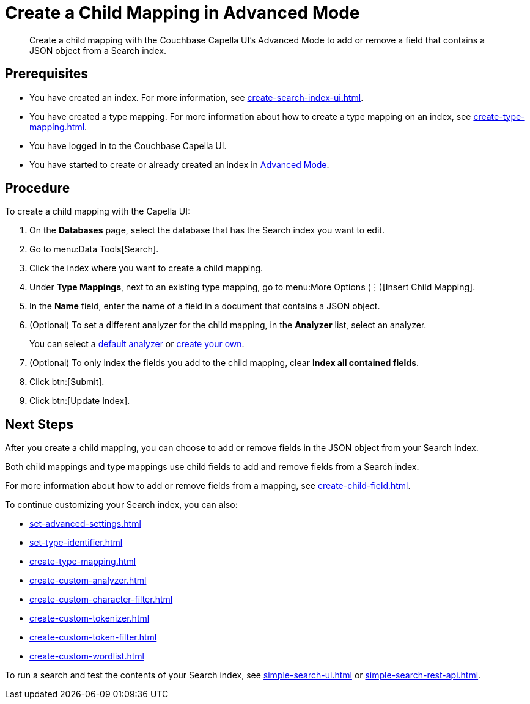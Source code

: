 = Create a Child Mapping in Advanced Mode
:page-topic-type: guide
:description: Create a child mapping with the Couchbase Capella UI's Advanced Mode to add or remove a field that contains a JSON object from a Search index.

[abstract]
{description}

== Prerequisites 

* You have created an index.
For more information, see xref:create-search-index-ui.adoc[].

* You have created a type mapping. 
For more information about how to create a type mapping on an index, see xref:create-type-mapping.adoc[].

* You have logged in to the Couchbase Capella UI. 

* You have started to create or already created an index in xref:create-search-index-ui.adoc[Advanced Mode].

== Procedure 

To create a child mapping with the Capella UI:

. On the *Databases* page, select the database that has the Search index you want to edit. 
. Go to menu:Data Tools[Search].
. Click the index where you want to create a child mapping.
. Under *Type Mappings*, next to an existing type mapping, go to menu:More Options (&vellip;)[Insert Child Mapping].
. In the *Name* field, enter the name of a field in a document that contains a JSON object. 
. (Optional) To set a different analyzer for the child mapping, in the *Analyzer* list, select an analyzer.
+
You can select a xref:default-analyzers-reference.adoc[default analyzer] or xref:create-custom-analyzer.adoc[create your own].  
. (Optional) To only index the fields you add to the child mapping, clear *Index all contained fields*. 
. Click btn:[Submit].
. Click btn:[Update Index].

== Next Steps

After you create a child mapping, you can choose to add or remove fields in the JSON object from your Search index. 

Both child mappings and type mappings use child fields to add and remove fields from a Search index. 

For more information about how to add or remove fields from a mapping, see xref:create-child-field.adoc[].

To continue customizing your Search index, you can also:

* xref:set-advanced-settings.adoc[]
* xref:set-type-identifier.adoc[]
* xref:create-type-mapping.adoc[]
* xref:create-custom-analyzer.adoc[]
* xref:create-custom-character-filter.adoc[]
* xref:create-custom-tokenizer.adoc[]
* xref:create-custom-token-filter.adoc[]
* xref:create-custom-wordlist.adoc[]

To run a search and test the contents of your Search index, see xref:simple-search-ui.adoc[] or xref:simple-search-rest-api.adoc[].